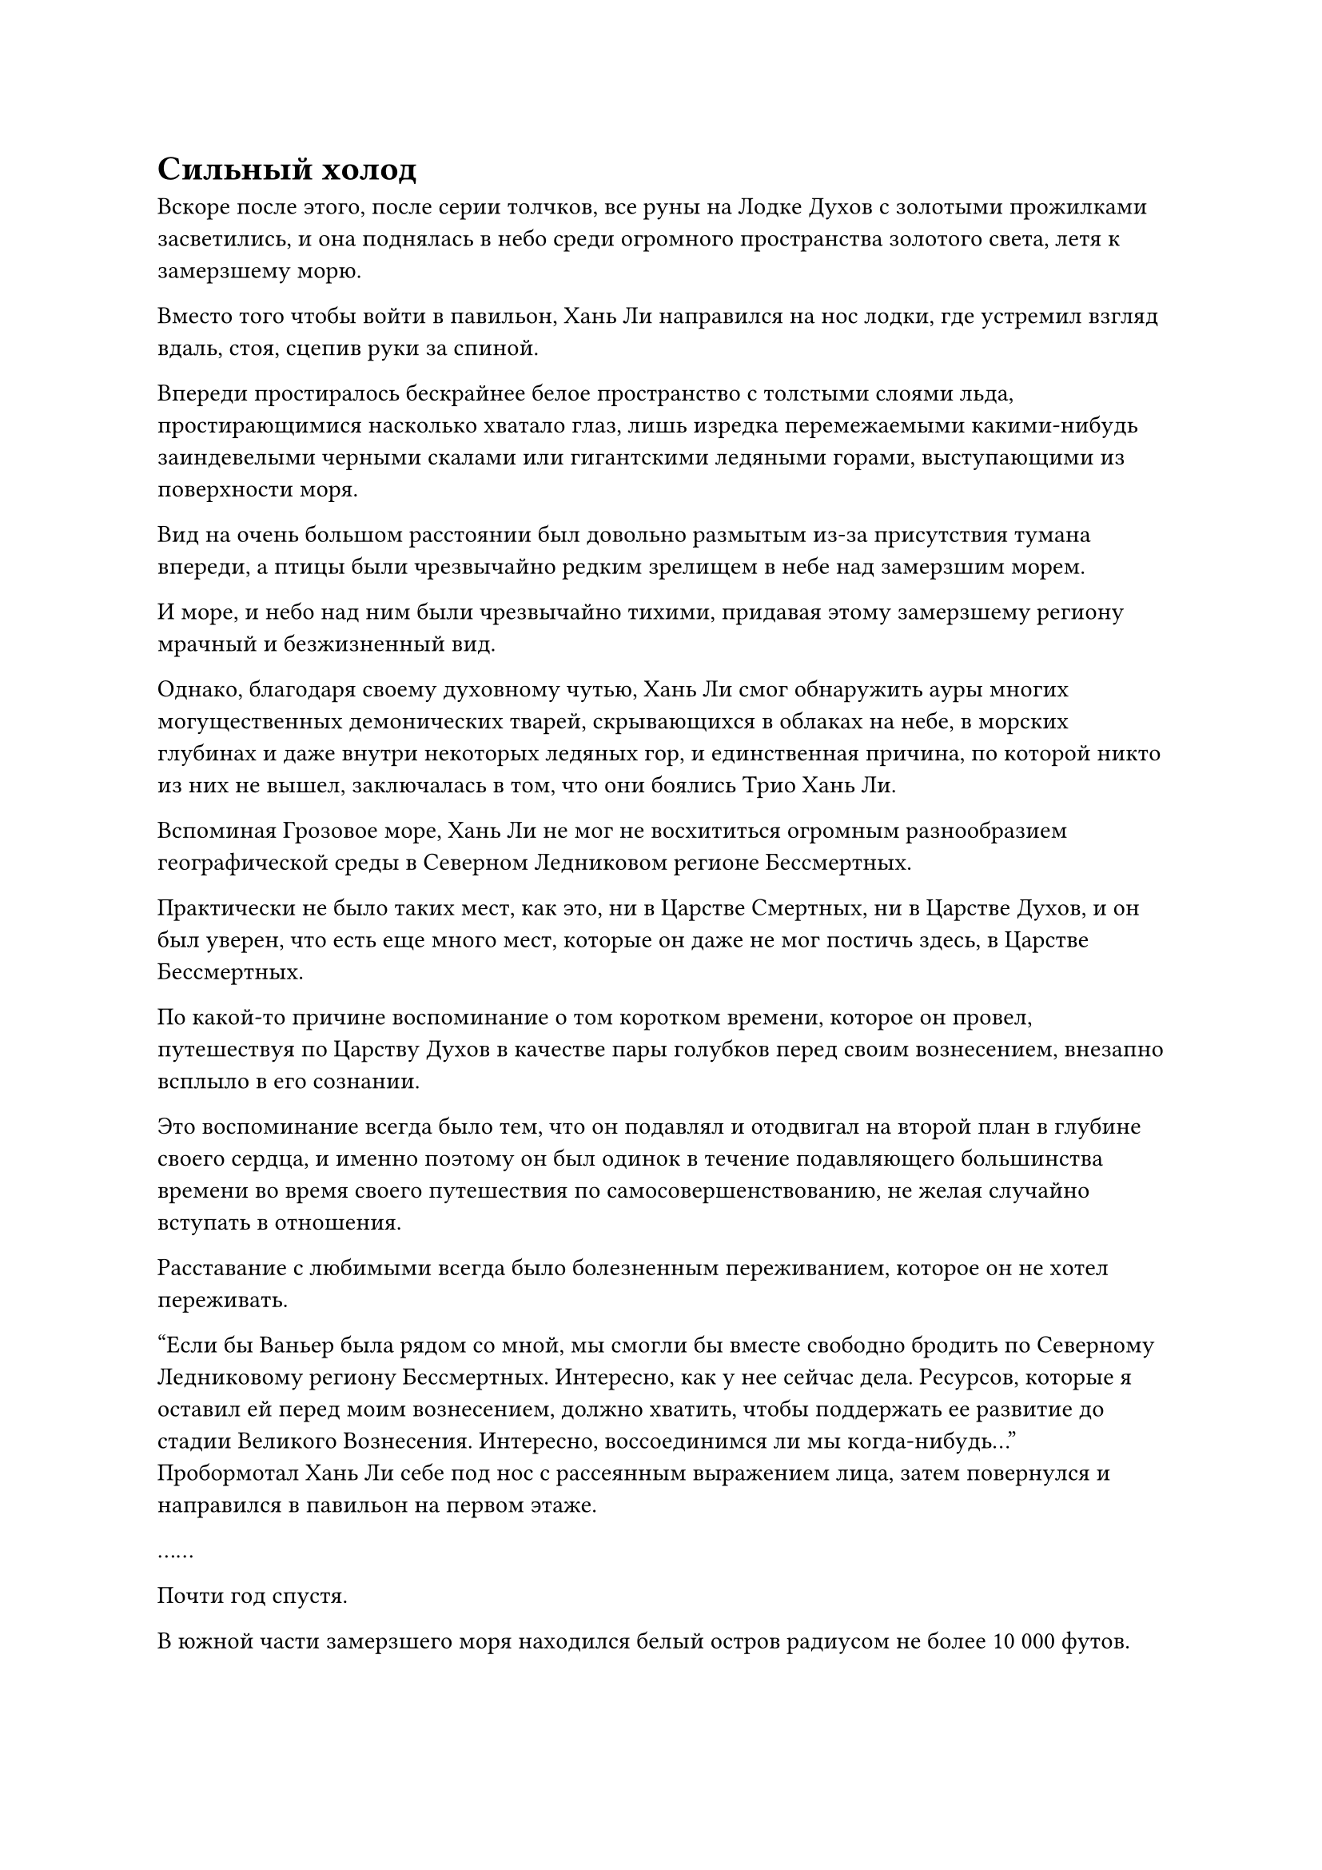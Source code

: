 = Сильный холод

Вскоре после этого, после серии толчков, все руны на Лодке Духов с золотыми прожилками засветились, и она поднялась в небо среди огромного пространства золотого света, летя к замерзшему морю.

Вместо того чтобы войти в павильон, Хань Ли направился на нос лодки, где устремил взгляд вдаль, стоя, сцепив руки за спиной.

Впереди простиралось бескрайнее белое пространство с толстыми слоями льда, простирающимися насколько хватало глаз, лишь изредка перемежаемыми какими-нибудь заиндевелыми черными скалами или гигантскими ледяными горами, выступающими из поверхности моря.

Вид на очень большом расстоянии был довольно размытым из-за присутствия тумана впереди, а птицы были чрезвычайно редким зрелищем в небе над замерзшим морем.

И море, и небо над ним были чрезвычайно тихими, придавая этому замерзшему региону мрачный и безжизненный вид.

Однако, благодаря своему духовному чутью, Хань Ли смог обнаружить ауры многих могущественных демонических тварей, скрывающихся в облаках на небе, в морских глубинах и даже внутри некоторых ледяных гор, и единственная причина, по которой никто из них не вышел, заключалась в том, что они боялись Трио Хань Ли.

Вспоминая Грозовое море, Хань Ли не мог не восхититься огромным разнообразием географической среды в Северном Ледниковом регионе Бессмертных.

Практически не было таких мест, как это, ни в Царстве Смертных, ни в Царстве Духов, и он был уверен, что есть еще много мест, которые он даже не мог постичь здесь, в Царстве Бессмертных.

По какой-то причине воспоминание о том коротком времени, которое он провел, путешествуя по Царству Духов в качестве пары голубков перед своим вознесением, внезапно всплыло в его сознании.

Это воспоминание всегда было тем, что он подавлял и отодвигал на второй план в глубине своего сердца, и именно поэтому он был одинок в течение подавляющего большинства времени во время своего путешествия по самосовершенствованию, не желая случайно вступать в отношения.

Расставание с любимыми всегда было болезненным переживанием, которое он не хотел переживать.

"Если бы Ваньер была рядом со мной, мы смогли бы вместе свободно бродить по Северному Ледниковому региону Бессмертных. Интересно, как у нее сейчас дела. Ресурсов, которые я оставил ей перед моим вознесением, должно хватить, чтобы поддержать ее развитие до стадии Великого Вознесения. Интересно, воссоединимся ли мы когда-нибудь..." Пробормотал Хань Ли себе под нос с рассеянным выражением лица, затем повернулся и направился в павильон на первом этаже.

……

Почти год спустя.

В южной части замерзшего моря находился белый остров радиусом не более 10 000 футов.

Остров имел круглую форму с четкими очертаниями, напоминая массивную белую тарелку, и было ясно, что он был создан искусственно.

На острове был ряд колонн из белого камня разной высоты, на некоторых из которых были выгравированы руны, в то время как в другие были встроены камни духов, которые содержали обильную духовную силу.

Весь остров, казалось, представлял собой массивный белый массив.

Прямо в этот момент издалека в воздух взмыла Лодка Духов с золотыми прожилками, затем на мгновение замерла в воздухе, прежде чем исчезнуть во вспышке золотого света.

Трио Хань Ли появилось в небе, затем начало снижаться к острову Дымной могилы.

Они не прилагали никаких усилий, чтобы скрыть свои собственные ауры, но их внешность и телосложение были значительно изменены.

Цилинь 9 превратился в дородного мужчину с густой бородой, в то время как Цилинь 17 принял облик ученого человека, одетого в лазурную мантию, а Хань Ли превратился в светлокожего молодого человека, которому на вид было около 20 лет.

Они втроем спустились на небольшую площадь на краю острова, и впереди показался зал, построенный из белого камня.

Все трое вошли в холл и обнаружили, что обстановка здесь чрезвычайно простая, в холле была только круглая каменная платформа, на которой, скрестив ноги, сидел пожилой мужчина с белой бородой.

К удивлению Хань Ли, пожилой мужчина был ранним культиватором Истинного Бессмертия, и его одежда указывала на то, что он был старейшиной внутренней секты Дао Пылающего Дракона.

Пожилой мужчина бросил взгляд на троицу Хань Ли, оставаясь сидеть, и спросил: "Вы приехали сюда, чтобы отправиться на континент Адского Мороза?"

"Верно", - ответил Цилинь 9.

"Это будет по семь камней Бессмертного происхождения на человека", - сказал пожилой мужчина бесстрастным тоном.

После того, как плата была выплачена, пожилой мужчина поднялся на ноги, сошел с круглой каменной платформы и вывел троицу Хань Ли из зала через заднюю дверь.

Выйдя из зала, они втроем последовали за пожилым мужчиной по тропинке шириной около 10 футов, направляясь к центру острова.

Хань Ли бросил взгляд на тропинку у себя под ногами и обнаружил, что она была на несколько дюймов ниже земли по обе стороны от нее, что придавало ей вид небольшого углубления, врытого в землю, и через каждые несколько десятков футов на земле была выгравирована руна.

Чем ближе они подходили к центру острова, тем чаще появлялись эти тропинки, образуя сложную систему, которая выглядела довольно загадочно.

"Товарищ даос Цилинь 9, если я не ошибаюсь, он одет в мантию Дао Пылающего Дракона, это верно?" - Спросил Хань Ли по голосовой связи.

"Действительно. Этот человек, похоже, является старейшиной внутренней секты Дао Пылающего Дракона", - ответил Квилион 9.

"Может ли быть так, что вся система телепортации между Древним Облачным континентом и континентом Адского Мороза была построена Дао Пылающего Дракона?" - Спросил Хань Ли.

"Это не тот случай. Система телепортации на острове Дымной гробницы - единственная, которая была построена Дао Пылающего Дракона и находится под его контролем, в то время как система телепортации на Крайнем Ледяном острове рядом с континентом Адского Мороза находится под контролем Северного Ледникового Дворца Бессмертных", - ответил Цилинь 9.

«Понимаю. Спасибо, что просветил меня, собрат-даосист", - сказал Хань Ли.

Пока эти двое разговаривали друг с другом посредством голосовой передачи, они последовали за пожилым человеком на участок ровной земли недалеко от центра острова.

Хань Ли окинул взглядом местность и увидел вдалеке круговой массив, окруженный несколькими десятками каменных колонн. Каждая колонна была настолько толстой, что потребовалась бы цепочка из семи или восьми человек, чтобы обхватить ее руками, и зрелище было довольно впечатляющим.

На площади вокруг колонны было еще семь или восемь человек, некоторые из которых сидели, скрестив ноги, в то время как другие стояли.

Пожилой мужчина вывел троицу на площадь, затем сказал мужчине средних лет, который также был в одежде старейшины Дао Пылающего Дракона: "Старейшина Фу, эти люди тоже едут на Экстремальный Ледяной остров. У нас достаточно людей, так что мы можем активировать систему прямо сейчас".

"Хорошо, теперь вы все можете войти в строй", - сказал мужчина средних лет, поворачиваясь к остальным на площади.

Эти люди уже ждали довольно долго, и они были в восторге, услышав это, когда с нетерпением вступили в строй.

Троица Хань Ли немедленно последовала его примеру, и как только все 10 человек вошли в ряд, пожилой мужчина кивнул мужчине средних лет, и они вдвоем подошли к круглым каменным платформам по обе стороны ряда, прежде чем сесть, скрестив ноги.

Сразу же после этого они вдвоем начали произносить заклинание, и белые каменные колонны вокруг массива загорелись одна за другой, в то время как камни духов, вделанные в землю, и выгравированные на них руны также начали излучать ослепительный свет.

Свет быстро распространялся, пока не засветились все узоры на земле, и все каменные колонны, расположенные в других местах острова, также начали испускать ослепительное сияние, когда весь массив острова был активирован.

Раздался слабый жужжащий звук, и весь остров начал сильно дрожать.

Находясь внутри массива, Хань Ли посмотрел на небо и обнаружил, что облака наверху яростно клубятся, постепенно образуя огромную дыру, из которой исходили мощные пространственные колебания.

Эти пространственные колебания также повлияли на туман, окутывающий окраины острова, который быстро рассеялся, образовав кольцеобразную стену тумана вокруг острова.

Прямо в этот момент раздался оглушительный грохот, и весь остров сильно содрогнулся, когда огромное пространство пятицветного света вырвалось из массива в центре острова, образуя массивный столб пятицветного света, который извергся прямо в небеса.

Хань Ли и остальные были поглощены пятицветным светом, прежде чем мгновенно исчезнуть на месте.

Вскоре после этого массив постепенно уменьшился, но дыра в небе и стена тумана вокруг острова продолжали оставаться.

……

В северной части замерзшего моря непрерывно завывали свирепые ветры, в то время как темные тучи низко висели в небе.

Повсюду шел снег, покрывая всю акваторию моря.

На тусклой поверхности моря замерзший снег и морская вода были сформированы свирепым ветром в гигантские ледяные шипы, и они были направлены по диагонали в небеса.

Среди этого леса ледяных шипов был остров овальной формы, который был окутан лазурным световым барьером.

Прямо в этот момент высоко в небе внезапно раздался звук, напоминающий раскат грома, и весь овальный остров содрогнулся, когда появилось огромное пространство пятицветного света, после чего Хань Ли и остальные появились на массиве в центре острова.

Из-за симптомов телепортации на сверхдальние расстояния все выглядели довольно бледными, а те из них, у кого были самые низкие уровни культивации, даже чувствовали некоторую нестабильность в своих душах.

Что касается Хань Ли, он просто почувствовал легкое стеснение в груди, но это быстро прошло.

Он окинул взглядом окрестности и обнаружил, что планировка местности была почти такой же, как на острове Дымной могилы, за исключением того, что белые каменные колонны вокруг массива были заменены колоннами из полупрозрачного льда.

Прямо в этот момент снаружи массива раздался холодный голос. "Телепортация завершена, вам всем пора уходить".

Хань Ли повернулся и увидел худую пожилую женщину с копной седых волос. На ней был белый плащ, в руках она держала трость из белого рогатого драконьего дерева и смотрела на всех с неприветливым выражением лица.

Все поспешно вышли из строя, прежде чем направиться к северной границе острова, следуя указаниям пожилой женщины.

Там был белый ледяной зал, внутри которого стоял широкий стол, за которым сидел доброжелательный круглолицый пожилой мужчина.

По контрасту с тем, какой холодной и негостеприимной была пожилая женщина, пожилой мужчина выглядел гораздо более дружелюбно.

"Добро пожаловать на континент Адского Мороза, все. Я попрошу всех вас предоставить еще по три Камня Бессмертного Происхождения на человека, прежде чем покинуть Крайний Ледяной остров", - сказал пожилой мужчина с улыбкой.

Услышав это, Хань Ли слегка запнулся, затем повернулся к Цилиню 9 с пытливым выражением в глазах.

"Это всегда было соглашением между Дао Пылающего Дракона и Северным Ледниковым дворцом Бессмертных, и такая же плата применяется, когда мы возвращаемся на остров Дымящихся гробниц", - объяснил Цилинь 9.

Хань Ли кивнул в ответ, но он не мог не почувствовать, что немного потерял дар речи.

Путешествие в один конец требовало 10 камней Бессмертного Происхождения, поэтому для обратного путешествия требовалось 20, что было больше, чем награда, которую он получил бы за выполнение миссии низкого уровня для Временной гильдии.

Если бы не тот факт, что этот гонорар был довольно мизерным по сравнению с солидной наградой за эту миссию, он ни за что не согласился бы так легко принять это.

После того, как были представлены Камни Бессмертного происхождения, всех направили к двери сбоку от зала.

Круглолицый пожилой мужчина остался сидеть, проведя рукавом по воздуху в сторону двери, и на ее поверхности появилась вспышка лазурного света, после чего на световом барьере, окружавшем дверь, появился круглый проход высотой со взрослого человека.

"Я желаю вам всем безопасного и спокойного путешествия, собратья-даосы", - сказал пожилой мужчина с улыбкой.

Услышав это, Цилинь 9 первым вышел за дверь, выйдя на площадь перед залом, за ним по пятам следовали Хань Ли и Цилинь 17.

За ними последовали остальные семь человек, которые также были телепортированы сюда.

Как только они вышли из зала, их сразу же встретил сильный снегопад и леденящая до костей аура. Хань Ли уже был готов к этому, но его брови все еще слегка нахмурились непроизвольным образом.

Глядя на заснеженный мир перед собой, Хань Ли не мог не вспомнить, как он впервые поднялся в Северный Ледниковый регион Бессмертных. В то время он также находился в чрезвычайно холодном месте, и ледяная аура того времени, казалось, была еще более мощной.

Он все еще мог вспомнить волнение, которое испытывал, как будто это произошло только вчера, но по сей день он все еще не мог вспомнить ничего из того, что произошло после этого.

Путь совершенствования был полон опасностей, и он не мог не задаться вопросом, когда же он сможет представиться под своим истинным именем, не беспокоясь о собственной безопасности.

Его руки сжались в кулаки, когда эта мысль пришла ему в голову.

#pagebreak()